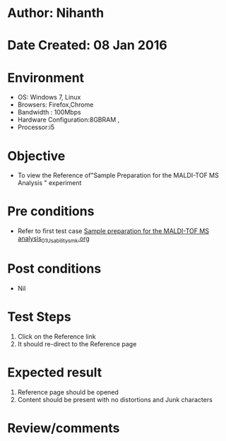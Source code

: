 * Author: Nihanth
* Date Created: 08 Jan 2016
* Environment
  - OS: Windows 7, Linux
  - Browsers: Firefox,Chrome
  - Bandwidth : 100Mbps
  - Hardware Configuration:8GBRAM , 
  - Processor:i5

* Objective
  - To view the Reference of"Sample Preparation for the MALDI-TOF MS Analysis " experiment

* Pre conditions
  - Refer to first test case [[https://github.com/Virtual-Labs/protein-engg-iitb/blob/master/test-cases/integration_test-cases/Sample preparation for the MALDI-TOF MS analysis/Sample preparation for the MALDI-TOF MS analysis_01_Usability_smk.org][Sample preparation for the MALDI-TOF MS analysis_01_Usability_smk.org]]

* Post conditions
  - Nil
* Test Steps
  1. Click on the Reference link 
  2. It should re-direct to the Reference page

* Expected result
  1. Reference page should be opened
  2. Content should be present with no distortions and Junk characters

* Review/comments


